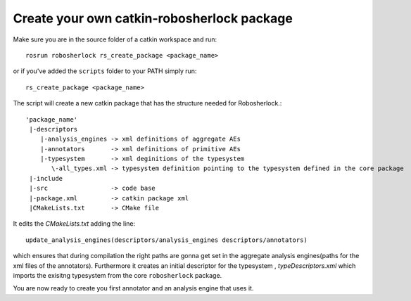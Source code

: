 .. _create_your_rs_catkin_pkg:
===========================================
Create your own catkin-robosherlock package
===========================================

Make sure you are in the source folder of a catkin workspace and run::

    rosrun robosherlock rs_create_package <package_name>


or if you've added the ``scripts`` folder to your PATH simply run::
    
    rs_create_package <package_name>

The script will create a new catkin package that has the structure needed for Robosherlock.::

   'package_name'
    |-descriptors         
       |-analysis_engines -> xml definitions of aggregate AEs
       |-annotators       -> xml definitions of primitive AEs
       |-typesystem       -> xml deginitions of the typesystem
          \-all_types.xml -> typesystem definition pointing to the typesystem defined in the core package
    |-include
    |-src                 -> code base
    |-package.xml         -> catkin package xml   
    |CMakeLists.txt       -> CMake file

It edits the *CMakeLists.txt* adding the line::
    
    update_analysis_engines(descriptors/analysis_engines descriptors/annotators)

which ensures that during compilation the right paths are gonna get set in the aggregate analysis engines(paths for the xml files of the annotators).
Furthermore it creates an initial descriptor for the typesystem , *typeDescriptors.xml* which imports the exisitng typesystem from the core ``robosherlock`` package. 

You are now ready to create you first annotator and an analysis engine that uses it.
